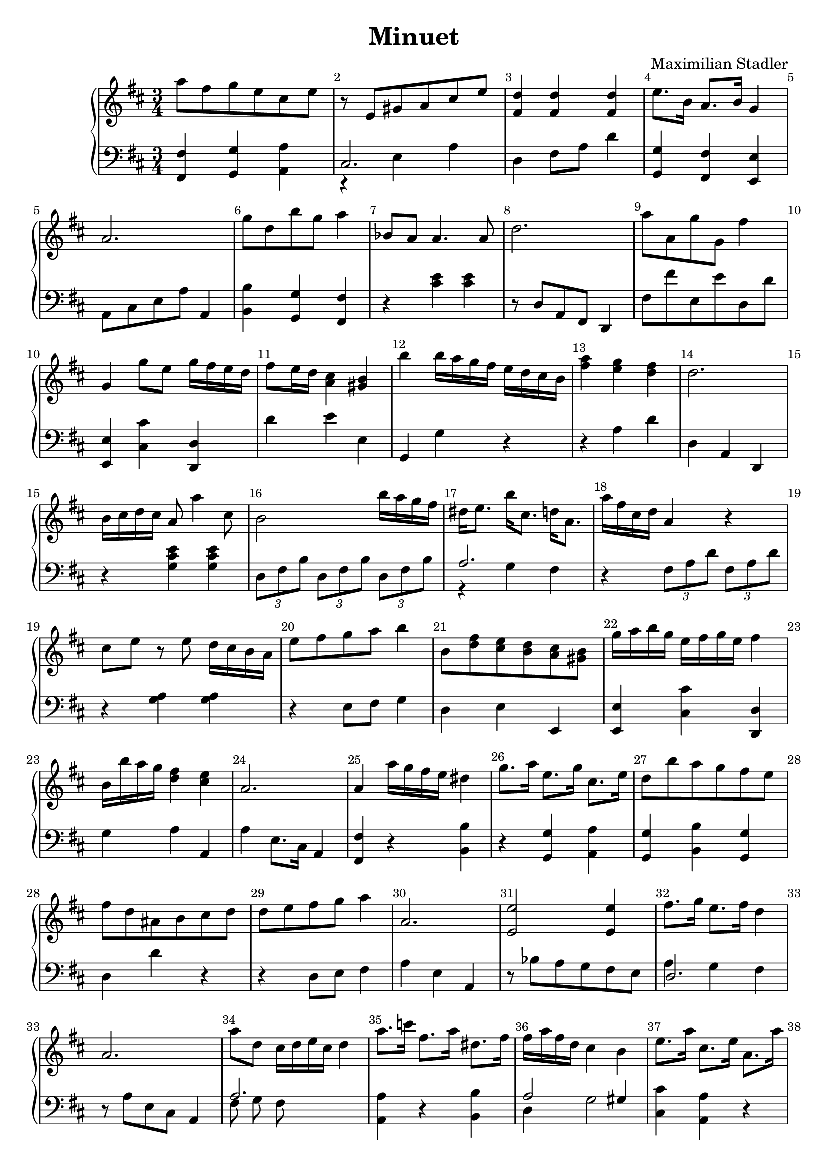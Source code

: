 \version "2.18.2"

\header {
  title = "Minuet"
  composer = "Maximilian Stadler"
  tagline = ""
}

upper = \relative c''' {
  \clef treble
  \key d \major
  \time 3/4
  \override Score.BarNumber.break-visibility = ##(#t #t #t)

  \relative c''' { a8 fis g e cis e | }
  \relative c'' { r e, gis a cis e | }
  \relative c' { << fis4 d'4 >> << fis, d' >> << fis ,d' >> | }
  \relative c' { e'8. b16 a8. b16 g4 | }
  \relative c'' { a2. | }
  \relative c'' { g'8 d b' g a4 | }
  \relative c''' { bes,8 a a4. a8 | }
  \relative c'' { d2. | }
  \relative c'' { a'8 a, g' g, fis'4 | }
  \relative c''' { g, g'8 e g16 fis e d | }
  \relative c'' { fis8 e16 d << cis4 a >> << b gis >> | }
  \relative c'' { b' b16 a g fis e d cis b | }
  \relative c'' { << a'4 fis >> << g e >> << fis d >> | }
  \relative c'' { d2. | }
  \relative c'' { b16 cis d cis a8 a'4 cis,8 | }
  \relative c'' { b2 b'16 a g fis | }
  \relative c'' { dis e8. b'16 cis,8. d16 a8. | }
  \relative c'' { a'16 fis cis d a4 r | }
  \relative c'' { cis8 e r e d16 cis b a | }
  \relative c' { e'8 fis g a b4 | }
  \relative c''' { b,8 <d fis> <e cis> <d b> <cis a> <gis b> | }
  \relative c'' { g'16 a b g e fis g e fis4 | }
  \relative c''' { b,16 b' a g <fis d>4 <e cis> | }
  \relative c'' { a2. | }
  \relative c'' { a4 a'16 g fis e dis4 | }
  \relative c''' { g8. a16 e8. g16 cis,8. e16 | }
  \relative c'' { d8 b' a g fis e | }
  \relative c'' { fis8 d ais b cis d | }
  \relative c'' { d8 e fis g a4| }
  \relative c'' { a2. | }
 \relative c' { << e2 e' >> << e4 e, >> }
 \relative c'' { fis8. g16 e8. fis16 d4 | }
 \relative c'' { a2. }
 \relative c''' { a8 d, cis16 d e cis d4 | }
 \relative c'' { a'8. c16 fis,8. a16 dis,8. fis16 | }
 \relative c'' { fis16 a fis d cis4 b | }
 \relative c'' { e8. a16 cis,8. e16 a,8. a'16 | }
 \relative c''' { a8 fis g e fis d | }
 \relative c''' { r8 b r dis, r e | }
  \relative c'' { d2 b'16 a gis a | }
  \relative c'' { cis4 e a | }
  \relative c'' { b8. d16 cis8. e16 d8. fis16 | }
  \relative c'' { b16 d cis b cis e d cis d4 | }
  \relative c'' { a8. d16 << d4 fis >> << cis e >> | }
  \relative c'' { cis16 e d cis \grace cis b8 a16 g a4 | }
  \relative c'' { cis8 d e fis gis a | }
  \relative c'' { cis16 d b gis e8 b cis'4 | }
  \relative c' { << e g >> << e' g >> << cis, e >> | }
  \relative c'' { a4 << e' g >> << cis, e >> | }
 \relative c'' { b8. d16 g8. d16 a4 | }
}

lower = \relative c, {
  \clef bass
  \key d \major
  \time 3/4

  \relative c, { <fis fis'>4 <g g'> <a' a,> | }
  \relative c { << { cis2. } \\ { r4 e a } >> | }
  \relative c { d4 fis8 a d4 | }
  \relative c' { << g g, >> << fis' fis, >> << e' e, >> | }
  \relative c { a8 cis e a a,4 | }
  \relative c' { << b b, >> << g' g, >> << fis fis' >> | }
  \relative c { r << cis' e >> <<cis e>> | }
  \relative c' { r8 d, a fis d4 | }
  \relative c, { fis'8 fis' e, e' d, d' | }
  \relative c, { << e4 e' >> << cis' cis, >> << d d, >> | }
  \relative c' { d4 e e, | }
  \relative c { g4 g' r | }
  \relative c' { r4 a d | }
  \relative c' { d,4 a d, | }
  \relative c { r4 << g' cis e >> << g, cis e >> | }
  \relative c { \tuplet 3/2 {d8 fis b} \tuplet 3/2 {d, fis b} \tuplet 3/2 {d, fis b} | }
  \relative c' { << { a2. } \\ { r4 g fis } >> | }
  \relative c { r4 \tuplet 3/2 {fis8 a d} \tuplet 3/2 {fis, a d} | }
  \relative c' { r4 <g a> <g a> | }
  \relative c { r4 e8 fis g4 | }
  \relative c { d4 e e, | }
  \relative c, { << e4 e' >> << cis' cis, >> << d, d' >> | }
  \relative c' { g4 a a, | }
  \relative c' { a4 e8. cis16 a4 | }
  \relative c { << fis4 fis, >> r << b' b, >> | }
  \relative c' { r4 << g g, >> << a a' >> | }
  \relative c' { << g,4 g' >> << b, b'>> << g, g' >> | }
  \relative c { d4 d' r | }
  \relative c' { r4 d,8 e fis4 | }
  \relative c' { a4 e a, | }
  \relative c' { r8 bes a g fis e | }
  \relative c { << { d2. } \\ { a'4 g fis } >> | }
  \relative c' { r8 a e cis a4}
  \relative c' {  << { a2. } \\ { fis8 g fis } >>  | }
 \relative c { <<a4 a'>> r << b, b' >> | }
 \relative c' {  << { a2 gis4 } \\ { d4 g2 } >> | }
 \relative c' { << cis4 cis, >> << a' a, >> r4 | }
 \relative c { fis8 d' e, cis' d, d' | }
 \relative c { << e8 g >> r << fis a >> r << g b >> r | }
 \relative c { \tuplet 3/2 {d8 fis a} \tuplet 3/2 {d, fis a} \tuplet 3/2 {d, fis a} | }
 \relative c { \tuplet 3/2 {a8 e' a} \tuplet 3/2 {cis, e a} \tuplet 3/2 {a, e' a} | }
 \relative c' { << g4 g, >> << e e' >> << fis fis, >> | }
 \relative c {  << { d2 d4 } \\ { g4 e fis } >> | }
 \relative c { r4 a'8 a, a' a, }
  \relative c { a4 e' a | }
  \relative c' { << a4 a, >> cis2 | }
  \relative c' { r4 << gis gis, >> << a a' >> | }
  \relative c' { \tuplet 3/2 {cis,8 e a} \tuplet 3/2 {cis, e a} \tuplet 3/2 {cis, e a} | }
  \relative c' { r4 e d | }
  \relative c' { << g,4 g' >> << b, b'>> << g, g' >> | }
}

\score {
  \new PianoStaff <<
    \new Staff = "upper" \upper
    \new Staff = "lower" \lower
  >>
  \layout { }
  \midi { }
}
